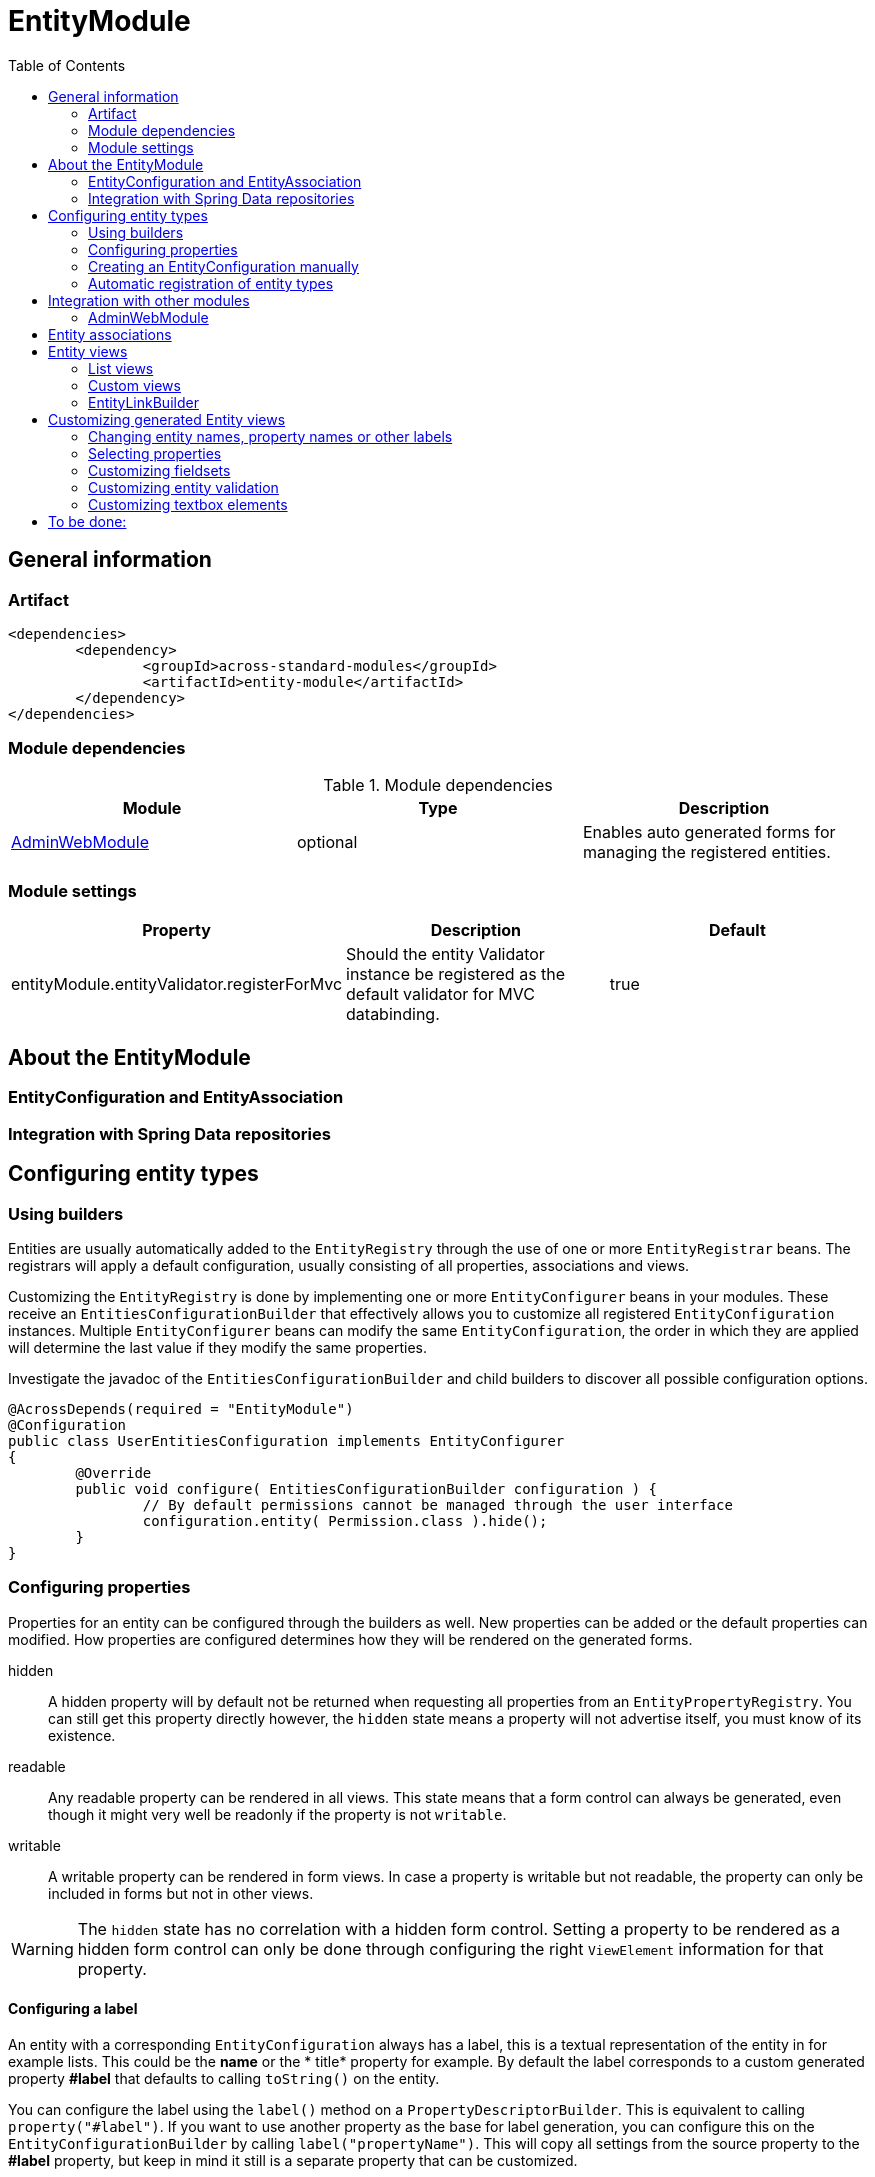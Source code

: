 = EntityModule
:toc:

== General information

=== Artifact
[source,xml,indent=0]
[subs="verbatim,quotes,attributes"]
----
	<dependencies>
		<dependency>
			<groupId>across-standard-modules</groupId>
			<artifactId>entity-module</artifactId>
		</dependency>
	</dependencies>
----

=== Module dependencies

.Module dependencies
|===
|Module |Type |Description

|<<integration:adminwebmodule>>
|optional
|Enables auto generated forms for managing the registered entities.
|===

=== Module settings

|===
|Property |Description |Default

|entityModule.entityValidator.registerForMvc
|Should the entity Validator instance be registered as the default validator for MVC databinding.
|true
|===

== About the EntityModule

=== EntityConfiguration and EntityAssociation

=== Integration with Spring Data repositories

== Configuring entity types

=== Using builders
Entities are usually automatically added to the `EntityRegistry` through the use of one or more `EntityRegistrar` beans.
The registrars will apply a default configuration, usually consisting of all properties, associations and views.

Customizing the `EntityRegistry` is done by implementing one or more `EntityConfigurer` beans in your modules.  These
receive an `EntitiesConfigurationBuilder` that effectively allows you to customize all registered `EntityConfiguration` instances.
Multiple `EntityConfigurer` beans can modify the same `EntityConfiguration`, the order in which they are applied will determine
the last value if they modify the same properties.

Investigate the javadoc of the `EntitiesConfigurationBuilder` and child builders to discover all possible configuration options.

[source,java,indent=0]
[subs="verbatim,quotes,attributes"]
----
@AcrossDepends(required = "EntityModule")
@Configuration
public class UserEntitiesConfiguration implements EntityConfigurer
{
	@Override
	public void configure( EntitiesConfigurationBuilder configuration ) {
		// By default permissions cannot be managed through the user interface
		configuration.entity( Permission.class ).hide();
	}
}
----

=== Configuring properties
Properties for an entity can be configured through the builders as well.  New properties can be added or the default
properties can modified.  How properties are configured determines how they will be rendered on the generated forms.

hidden:: A hidden property will by default not be returned when requesting all properties from an `EntityPropertyRegistry`.
You can still get this property directly however, the `hidden` state means a property will not advertise itself, you must
know of its existence.

readable:: Any readable property can be rendered in all views.  This state means that a form control can always be generated,
 even though it might very well be readonly if the property is not `writable`.

writable::  A writable property can be rendered in form views.  In case a property is writable but not readable, the
 property can only be included in forms but not in other views.

WARNING: The `hidden` state has no correlation with a hidden form control.  Setting a property to be rendered as a hidden
form control can only be done through configuring the right `ViewElement` information for that property.

==== Configuring a label
An entity with a corresponding `EntityConfiguration` always has a label, this is a textual representation of the entity
 in for example lists.  This could be the *name* or the * title* property for example.  By default the label corresponds
 to a custom generated property *#label* that defaults to calling `toString()` on the entity.

You can configure the label using the `label()` method on a `PropertyDescriptorBuilder`.  This is equivalent to calling
   `property("#label")`.  If you want to use another property as the base for label generation, you can configure this
   on the `EntityConfigurationBuilder` by calling `label("propertyName")`.  This will copy all settings from the source
   property to the *#label* property, but keep in mind it still is a separate property that can be customized.

[source,java,indent=0]
[subs="verbatim,quotes,attributes"]
----
@Override
public void configure( EntitiesConfigurationBuilder configuration ) {
    // Configure the username to be used as label for a User entity
    configuration.entity( User.class ).label( "username" );

    // Configure the group name to be used as base label, but modify the value fetcher so
    // the label is prefixed with Group
    configuration.entity( Group.class )
                    .properties().label( "name" ).spelValueFetcher( "'Group: ' + name" );
}
----

If you do not wish to use the *#label* property at all as default entity label, you can customize the `Printer` used for label
 generation by modifying the `EntityModel`.

NOTE: As *#label* is a generated property, sorting is not enabled by default.  If you configure the label using an existing
property, the sortable attribute will be copied as well and sorting on label will be possible.

=== Creating an EntityConfiguration manually

==== Attributes to configure

Some attributes are mandatory, others are optional but will often impact how much functionality is available
 out of the box.  You can configure any attribute you like, see the section on [automatic-attributes] for a list
 of common attributes provided by other registrars.

==== EntityQueryExecutor

In order for generated views to work automatically, an `EntityConfiguration` should have an `EntityQueryExecutor`
  attribute.  The `EntityQueryExecutor` is a generic interface that supports the simple `EntityQuery` abstraction
  for fetching entities from the backing repository. Default implementations exist for `JpaSpecificationExecutor`
  and `QueryDslPredicateExecutor`.

=== Automatic registration of entity types

[[automatic-attributes]]
==== Registered EntityConfiguration attributes

|===
|Key |Value

|`Repository.class`
|In case of an entity registered through a Spring data repository.

|`RepositoryFactoryInformation.class`
|In case of an entity registered through a Spring data repository.

|`PersistentEntity.class`
|In case of an entity registered through a Spring data repository that exposed `PersistentEntity` information.

|`EntityQueryExecutor.class`
|Holds the `EntityQueryExecutor` that will be used for entity fetching.
|===

==== Registered EntityPropertyDescriptor attributes

|===
|Key |Value

|`PersistentProperty.class`
|In case of a property of a `PersistentEntity` registered through a Spring data repository.

|`EntityAttributes.SORTABLE_PROPERTY`
|Contains the name of the property that can be sorted on when sorting is enabled on this property.  In case
of a `PersistentProperty`, this will be the name of that `PersistentProperty`.

|===


== Integration with other modules

[[integration:adminwebmodule]]
==== AdminWebModule

If the `AdminWebModule` is present entity management controllers will be created for all registered entity configurations.
If you want to avoid the automatic registration of entity management controllers for a particular entity type, you should
set the `EntityConfiguration` as `hidden`.  This will effectively disable the default entity controllers for that type,
and hide the existence of the entity type from the administration interface.

You can also hide one or more associations.  By default an association will not be shown if one of the participating
entities is hidden.  If you specify the `hidden` property of an `EntityAssociation` explicitly, that value will take
precendence of the entity configurations.  This way it is possible to generate management pages for associated
entities, but not for the main entity type.

== Entity associations

The `EntityModule` attempts to automatically detect related entities and creates associations mainly to facilitate UI
generation.  Currently `@OneToMany`, `@ManyToMany` and `@ManyToOne` annotations from `javax.persistence` API are all
scanned and used to build `EntityAssociation` entries.

In the administrative UI the management of related entities can often be done either through the property or the association.
This is especially the case for `@ManyToMany` and `@OneToMany` associations that are mapped through a property with collection type.
By default related entity management will be done through the property and the association will be generated but hidden.

NOTE: If you want to enable management through the association interface, you should manipulate the `hidden` property of
both the association and the property using an `EntityConfigurer`.

[source,java,indent=0]
[subs="verbatim,quotes,attributes"]
----
@Override
public void configure( EntitiesConfigurationBuilder configuration ) {
    // Groups should be managed through the association instead of the property
    configuration.entity( MachinePrincipal.class )
                 .properties().property( "groups" ).hidden( true ).and().and()
                 .association( "machinePrincipal.groups" ).show();
}
----

== Entity views

=== List views

==== List summary view

It is possible to activate a detail view inline in a list view.  If the `EntityConfiguration` or `EntityAssociation` has
as view named *listSummaryView* a summary pane will automatically become available when clicking on the item row in the table.
The summary pane is called using AJAX and only the _content_ fragment of the page will be rendered.

[source,java,indent=0]
[subs="verbatim,quotes,attributes"]
----
// Activate a summary view in the main user results table using a custom Thymeleaf template
configuration.entity( User.class ).view( EntityListView.SUMMARY_VIEW_NAME ).template( "th/myModule/userSummary" );
----

=== Custom views

=== EntityLinkBuilder

An `EntityConfiguration` or `EntityAssociation` can have one or more `EntityLinkBuilder` instances registered in its atttributes.
An `EntityLinkBuilder` is used to create application links to management controllers for the entity.  By default the `EntityModule`
will create an `EntityLinkBuilder` for the management pages in admin web if `AdminWebModule` is present, and this link builder
will be registered as the attribute with `EntityLinkBuilder` class as key.

You can use the `EntityLinkBuilder` directly for example in redirects, often the specific `EntityLinkBuilder` is overridable per view.
All links the `EntityLinkBuilder` generates are entirely configurable, please refer to the javadoc for all possible settings.

[source,java,indent=0]
[subs="verbatim,quotes,attributes"]
----
EntityLinkBuilder linkBuilder = entityConfiguration.getAttribute( EntityLinkBuilder.class );

// Will create a link of the form "/entities/{parent}/{parentId}/update"
String path = linkBuilder.update( parent );
----

==== EntityLinkBuilder for associations
Associations usually also have an `EntityLinkBuilder` registered, it is possible to create links to items that are an association
from a parent entity.  To achieve this you must _scope_ the `EntityLinkBuilder` to the parent entity it belongs to.

[source,java,indent=0]
[subs="verbatim,quotes,attributes"]
----
EntityLinkBuilder linkBuilder = entityConfiguration.getAttribute( EntityLinkBuilder.class );

EntityConfiguration associated = association.getTargetEntityConfiguration();
EntityLinkBuilder associatedLinkBuilder = association.getAttribute( EntityLinkBuilder.class )
                                                     .asAssociationFor( linkBuilder, parent );

// Will create a link of the form "/entities/{parent}/{parentId}/associations/{associationName}/{childId}/update"
String path = associatedLinkBuilder.update( child );
----


== Customizing generated Entity views
The following section gives an overview of common custimizations for generated entity views.

=== Changing entity names, property names or other labels
Labels are resolved using a message code hierarchy.  Simply define one or more message sources specifying the properties
  you want.  Unless custom `EntityMessageCodeResolver` instances are being used, message codes are generated as follows:

|===
|Message code|Description

| enums.*EnumName*.*EnumValue*
| Message code for a single enum value label. +
Example: _enums.Numbers.ONE_

| *EntityPrefix*.name.singular
| Label for an entity in singular form, for use outside or at the beginning of a sentence. +
Example: _UserModule.entities.user.name.singular_

| *EntityPrefix*.name.plural
| Label for an entity in plural form, for use outside or at the beginning of a sentence. +
Example: _UserModule.entities.user.name.plural_

| *EntityPrefix*.name.singular.inline
| Label for an entity in singular form, for use within a sentence. If not explicitly specified, the label is
generated based by lower-casing the non-inline version. +
Example: _UserModule.entities.user.name.singular.inline_

| *EntityPrefix*.name.plural.inline
| Label for an entity in plural form, for use within a sentence.  If not explicitly specified, the label is
 generated based by lower-casing the non-inline version. +
Example: _UserModule.entities.user.name.plural.inline_

| *EntityPrefix*.properties.*propertyName*
| Label for a single entity property. +
Example: _UserModule.entities.user.properties.username_

| *EntityPrefix*.properties.*propertyName*[description]
| Description text for a property.  If not empty this will be rendered in a help block on forms. +
Example: _UserModule.entities.user.properties.username[description]_

| *EntityPrefix*.properties.*propertyName*[placeholder]
| Placeholder text for a property.  Will be used for certain controle like textbox. +
Example: _UserModule.entities.user.properties.username[placeholder]_

| *EntityPrefix*.validation.*validatorKey*
| Description text for a validation error message.  Optionally can be suffixed with the specific property name. +
Example: _UserModule.entities.user.validation.NotBlank_,  _UserModule.entities.user.validation.alreadyExists.username_


| actions.*
|

| pageTitle.*


|===

* _Entity_ codes are camel cased
* EntityPrefix: ModuleName.entities.entityName, or EntityModule.entities.entityName or simply entityName
* Hierarchical lookups: entity can be removed, module can be replaced by EntityModule

=== Selecting properties
`EntityPropertySelector`, incremental builders, keep current, select all, select all without default filter, exclude

=== Customizing fieldsets

=== Customizing entity validation

By default annotation validation is performed on all entities.  Customizing validation can be done by simply
specifying a `Validator` bean that supports the specific entity type.  You can use the `EntityValidatorSupport` as
  as base class to extend the default annotation based entity validation.

If more than one `Validator` could be applied,
you will manually have to set the `Validator.class` attribute on the `EntityConfiguration` to the correct one.

=== Customizing textbox elements

`TextboxFormElement.Type` can be set as an attribute on the `EntityPropertyDescriptor`.  If set and the property is
generated as a `TextboxFormElement`, that type will be used.

You can add default post processors to the `TextboxFormElementBuilderFactory` to customize the autodetection.

== To be done:
* view processor







